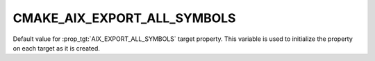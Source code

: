 CMAKE_AIX_EXPORT_ALL_SYMBOLS
----------------------------

Default value for :prop_tgt:`AIX_EXPORT_ALL_SYMBOLS` target property.
This variable is used to initialize the property on each target as it is
created.
